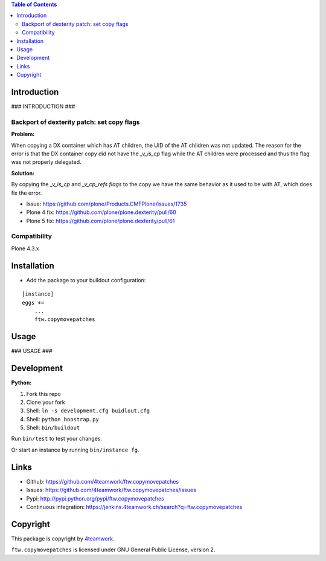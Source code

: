 .. contents:: Table of Contents


Introduction
============

### INTRODUCTION ###


Backport of dexterity patch: set copy flags
-------------------------------------------

**Problem:**

When copying a DX container which has AT children, the UID of the AT
children was not updated.
The reason for the error is that the DX container copy did not have the
`_v_is_cp` flag while the AT children were processed and thus the flag
was not properly delegated.

**Solution:**

By copying the `_v_is_cp` and `_v_cp_refs flags` to the copy we have the
same behavior as it used to be with AT, which does fix the error.

- Issue: https://github.com/plone/Products.CMFPlone/issues/1735
- Plone 4 fix: https://github.com/plone/plone.dexterity/pull/60
- Plone 5 fix: https://github.com/plone/plone.dexterity/pull/61


Compatibility
-------------

Plone 4.3.x


Installation
============

- Add the package to your buildout configuration:

::

    [instance]
    eggs +=
        ...
        ftw.copymovepatches


Usage
=====

### USAGE ###

Development
===========

**Python:**

1. Fork this repo
2. Clone your fork
3. Shell: ``ln -s development.cfg buidlout.cfg``
4. Shell: ``python boostrap.py``
5. Shell: ``bin/buildout``

Run ``bin/test`` to test your changes.

Or start an instance by running ``bin/instance fg``.


Links
=====

- Github: https://github.com/4teamwork/ftw.copymovepatches
- Issues: https://github.com/4teamwork/ftw.copymovepatches/issues
- Pypi: http://pypi.python.org/pypi/ftw.copymovepatches
- Continuous integration: https://jenkins.4teamwork.ch/search?q=ftw.copymovepatches


Copyright
=========

This package is copyright by `4teamwork <http://www.4teamwork.ch/>`_.

``ftw.copymovepatches`` is licensed under GNU General Public License, version 2.
